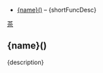 # $ # StaticTea template for generating the function doc section
# $ # for the readme.
# $ #
# $ # Define replacement patterns that formats the descriptions
# $ # for org mode. Sort the entries alphabetically by their
# $ # name.
# $ #
# $ block
# $ : g.patterns = list( +
# $ :   '~~~~', '#+END_SRC', +
# $ :   '~~~', '#+BEGIN_SRC', +
# $ :   '\* ', '- ', +
# $ :   "@@", '', +
# $ :   "@\|", '[', +
# $ :   "\|@", ']', +
# $ :   "[ ]*@:", h.newline, +
# $ :   "&quot;", '"', +
# $ :   "&gt;", '>', +
# $ :   "&lt;", '<', +
# $ :   "&amp;", '&')
# $ : g.entries = sort(s.entries, "ascending", "sensitive", "name")
# $ endblock
# $ #
# $ # Generate the function index.
# $ #
# $ # Show the function entries and skip the others.  Change the
# $ # function names from nim names to StaticTea names, i.e,
# $ # funReplaceRe to replaceRe.  Show the description's first
# $ # sentence.
# $ #
# $ nextline
# $ : t.repeat = len(g.entries)
# $ : entry = get(g.entries, t.row, dict())
# $ : skip = case(entry.type, "skFunc", 0, 1)
# $ : pos = find(entry.name, "fun", -1)
# $ : skip2 = case(pos, 0, 0, 1)
# $ : t.output = case(add(skip, skip2), 0, "result", "skip")
# $ : capName = case(pos, 0, substr(entry.name, 3), entry.name)
# $ : name = concat(lower(substr(capName, 0, 1)), substr(capName, 1))
# $ : desc = replaceRe(entry.description, g.patterns)
# $ : shortFuncDesc = substr(desc, 0, add(find(desc, '.', -1), 1))
- [[#{name}][{name}()]] -- {shortFuncDesc}
# $ #
# $ # Generate the function sections.
# $ #
# $ block
# $ : t.repeat = len(g.entries)
# $ : entry = get(g.entries, t.row, dict())
# $ : skip = case(entry.type, "skFunc", 0, 1)
# $ : pos = find(entry.name, "fun", -1)
# $ : skip2 = case(pos, 0, 0, 1)
# $ : t.output = case(add(skip, skip2), 0, "result", "skip")
# $ : capName = case(pos, 0, substr(entry.name, 3), entry.name)
# $ : name = concat(lower(substr(capName, 0, 1)), substr(capName, 1))
# $ : description = replaceRe(entry.description, g.patterns)

[[#contents][茶]]

** {name}()
:PROPERTIES:
:CUSTOM_ID: {name}
:END:

{description}
# $ endblock
